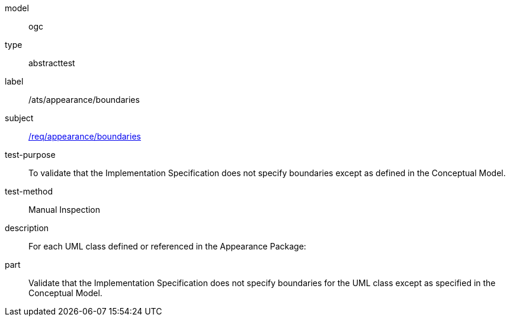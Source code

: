 [[ats_appearance_boundaries]]
[requirement]
====
[%metadata]
model:: ogc
type:: abstracttest
label:: /ats/appearance/boundaries
subject:: <<req_appearance_boundaries,/req/appearance/boundaries>>
test-purpose:: To validate that the Implementation Specification does not specify boundaries except as defined in the Conceptual Model.
test-method:: Manual Inspection
description:: For each UML class defined or referenced in the Appearance Package:
part:: Validate that the Implementation Specification does not specify boundaries for the UML class except as specified in the Conceptual Model.
====
